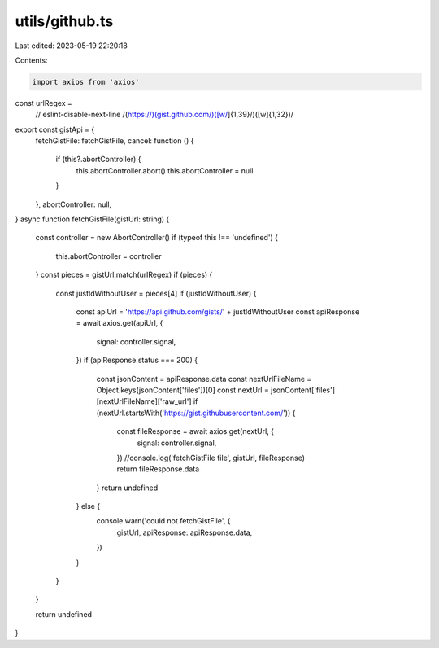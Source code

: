 utils/github.ts
===============

Last edited: 2023-05-19 22:20:18

Contents:

.. code-block:: ts

    import axios from 'axios'

const urlRegex =
  // eslint-disable-next-line
  /(https:\/\/)(gist\.github.com\/)([\w\/]{1,39}\/)([\w]{1,32})/

export const gistApi = {
  fetchGistFile: fetchGistFile,
  cancel: function () {
    if (this?.abortController) {
      this.abortController.abort()
      this.abortController = null
    }
  },
  abortController: null,
}
async function fetchGistFile(gistUrl: string) {
  const controller = new AbortController()
  if (typeof this !== 'undefined') {
    this.abortController = controller
  }
  const pieces = gistUrl.match(urlRegex)
  if (pieces) {
    const justIdWithoutUser = pieces[4]
    if (justIdWithoutUser) {
      const apiUrl = 'https://api.github.com/gists/' + justIdWithoutUser
      const apiResponse = await axios.get(apiUrl, {
        signal: controller.signal,
      })
      if (apiResponse.status === 200) {
        const jsonContent = apiResponse.data
        const nextUrlFileName = Object.keys(jsonContent['files'])[0]
        const nextUrl = jsonContent['files'][nextUrlFileName]['raw_url']
        if (nextUrl.startsWith('https://gist.githubusercontent.com/')) {
          const fileResponse = await axios.get(nextUrl, {
            signal: controller.signal,
          })
          //console.log('fetchGistFile file', gistUrl, fileResponse)
          return fileResponse.data
        }
        return undefined
      } else {
        console.warn('could not fetchGistFile', {
          gistUrl,
          apiResponse: apiResponse.data,
        })
      }
    }
  }

  return undefined
}



